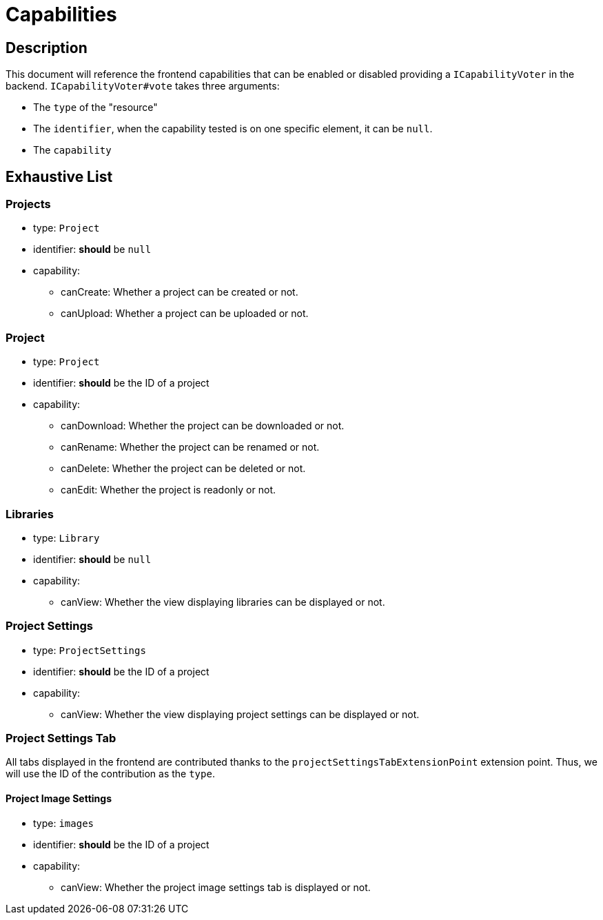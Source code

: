 = Capabilities

== Description

This document will reference the frontend capabilities that can be enabled or disabled providing a `ICapabilityVoter` in the backend.
`ICapabilityVoter#vote` takes three arguments:

* The `type` of the "resource"
* The `identifier`, when the capability tested is on one specific element, it can be `null`.
* The `capability`

== Exhaustive List

=== Projects

* type: `Project`
* identifier: *should* be `null`
* capability:
** canCreate: Whether a project can be created or not.
** canUpload: Whether a project can be uploaded or not.

=== Project

* type: `Project`
* identifier: *should* be the ID of a project
* capability:
** canDownload: Whether the project can be downloaded or not.
** canRename: Whether the project can be renamed or not.
** canDelete: Whether the project can be deleted or not.
** canEdit: Whether the project is readonly or not.

=== Libraries

* type: `Library`
* identifier: *should* be `null`
* capability:
** canView: Whether the view displaying libraries can be displayed or not.

=== Project Settings

* type: `ProjectSettings`
* identifier: *should* be the ID of a project
* capability:
** canView: Whether the view displaying project settings can be displayed or not.

=== Project Settings Tab

All tabs displayed in the frontend are contributed thanks to the `projectSettingsTabExtensionPoint` extension point.
Thus, we will use the ID of the contribution as the `type`.

==== Project Image Settings

* type: `images`
* identifier: *should* be the ID of a project
* capability:
** canView: Whether the project image settings tab is displayed or not.
